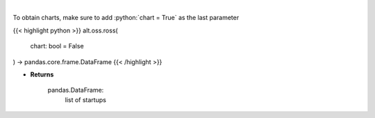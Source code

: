 .. role:: python(code)
    :language: python
    :class: highlight

|

.. raw:: html

    <h3>
    > Get startups from ROSS index [Source: https://runacap.com/]

    Parameters
    ----------
    </h3>

To obtain charts, make sure to add :python:`chart = True` as the last parameter

{{< highlight python >}}
alt.oss.ross(
    chart: bool = False
) -> pandas.core.frame.DataFrame
{{< /highlight >}}

* **Returns**

    pandas.DataFrame:
        list of startups
    